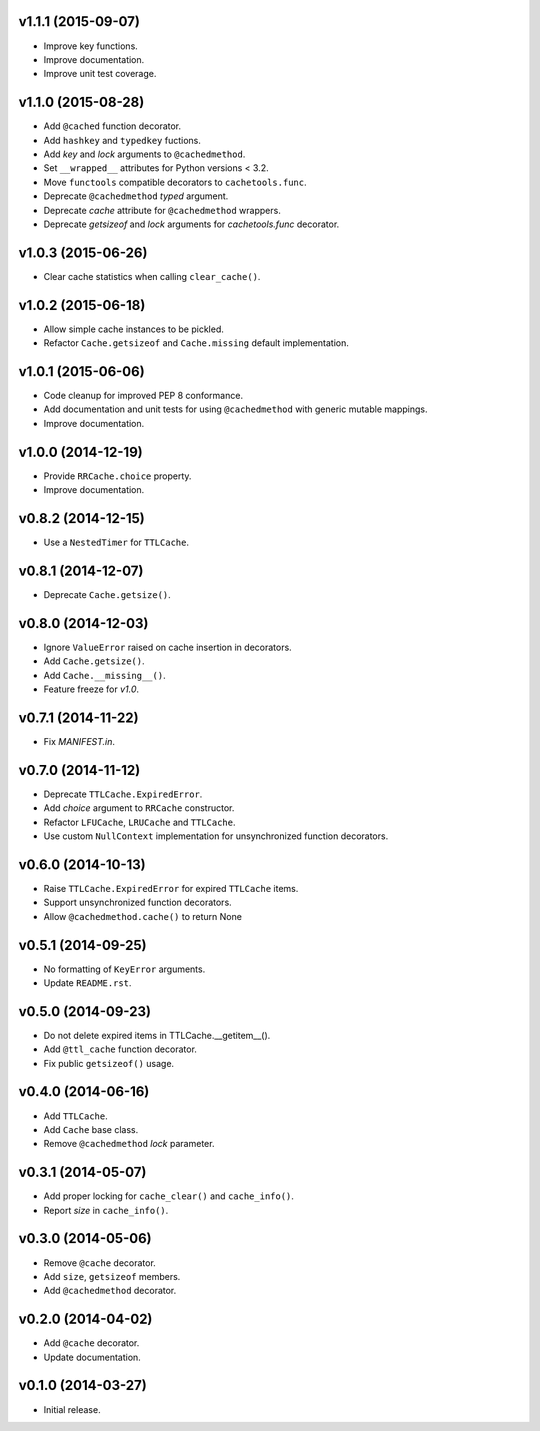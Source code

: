 v1.1.1 (2015-09-07)
-------------------

- Improve key functions.

- Improve documentation.

- Improve unit test coverage.


v1.1.0 (2015-08-28)
-------------------

- Add ``@cached`` function decorator.

- Add ``hashkey`` and ``typedkey`` fuctions.

- Add `key` and `lock` arguments to ``@cachedmethod``.

- Set ``__wrapped__`` attributes for Python versions < 3.2.

- Move ``functools`` compatible decorators to ``cachetools.func``.

- Deprecate ``@cachedmethod`` `typed` argument.

- Deprecate `cache` attribute for ``@cachedmethod`` wrappers.

- Deprecate `getsizeof` and `lock` arguments for `cachetools.func`
  decorator.


v1.0.3 (2015-06-26)
-------------------

- Clear cache statistics when calling ``clear_cache()``.


v1.0.2 (2015-06-18)
-------------------

- Allow simple cache instances to be pickled.

- Refactor ``Cache.getsizeof`` and ``Cache.missing`` default
  implementation.


v1.0.1 (2015-06-06)
-------------------

- Code cleanup for improved PEP 8 conformance.

- Add documentation and unit tests for using ``@cachedmethod`` with
  generic mutable mappings.

- Improve documentation.


v1.0.0 (2014-12-19)
-------------------

- Provide ``RRCache.choice`` property.

- Improve documentation.


v0.8.2 (2014-12-15)
-------------------

- Use a ``NestedTimer`` for ``TTLCache``.


v0.8.1 (2014-12-07)
-------------------

- Deprecate ``Cache.getsize()``.


v0.8.0 (2014-12-03)
-------------------

- Ignore ``ValueError`` raised on cache insertion in decorators.

- Add ``Cache.getsize()``.

- Add ``Cache.__missing__()``.

- Feature freeze for `v1.0`.


v0.7.1 (2014-11-22)
-------------------

- Fix `MANIFEST.in`.


v0.7.0 (2014-11-12)
-------------------

- Deprecate ``TTLCache.ExpiredError``.

- Add `choice` argument to ``RRCache`` constructor.

- Refactor ``LFUCache``, ``LRUCache`` and ``TTLCache``.

- Use custom ``NullContext`` implementation for unsynchronized
  function decorators.


v0.6.0 (2014-10-13)
-------------------

- Raise ``TTLCache.ExpiredError`` for expired ``TTLCache`` items.

- Support unsynchronized function decorators.

- Allow ``@cachedmethod.cache()`` to return None


v0.5.1 (2014-09-25)
-------------------

- No formatting of ``KeyError`` arguments.

- Update ``README.rst``.


v0.5.0 (2014-09-23)
-------------------

- Do not delete expired items in TTLCache.__getitem__().

- Add ``@ttl_cache`` function decorator.

- Fix public ``getsizeof()`` usage.


v0.4.0 (2014-06-16)
-------------------

- Add ``TTLCache``.

- Add ``Cache`` base class.

- Remove ``@cachedmethod`` `lock` parameter.


v0.3.1 (2014-05-07)
-------------------

- Add proper locking for ``cache_clear()`` and ``cache_info()``.

- Report `size` in ``cache_info()``.


v0.3.0 (2014-05-06)
-------------------

- Remove ``@cache`` decorator.

- Add ``size``, ``getsizeof`` members.

- Add ``@cachedmethod`` decorator.


v0.2.0 (2014-04-02)
-------------------

- Add ``@cache`` decorator.

- Update documentation.


v0.1.0 (2014-03-27)
-------------------

- Initial release.
